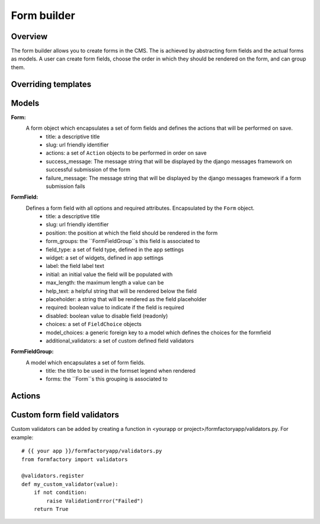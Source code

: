============
Form builder
============

Overview
========
The form builder allows you to create forms in the CMS. The is achieved by abstracting
form fields and the actual forms as models. A user can create form fields, choose the
order in which they should be rendered on the form, and can group them.

Overriding templates
====================

Models
======

**Form:**
    A form object which encapsulates a set of form fields and defines the actions that will be performed on save.
        - title: a descriptive title
        - slug: url friendly identifier
        - actions: a set of ``Action`` objects to be performed in order on save
        - success_message: The message string that will be displayed by the django messages framework on successful submission of the form
        - failure_message: The message string that will be displayed by the django messages framework if a form submission fails

**FormField:**
    Defines a form field with all options and required attributes. Encapsulated by the ``Form`` object.
        - title: a descriptive title
        - slug: url friendly identifier
        - position: the position at which the field should be rendered in the form
        - form_groups: the ``FormFieldGroup``s this field is associated to
        - field_type: a set of field type, defined in the app settings
        - widget: a set of widgets, defined in app settings
        - label: the field label text
        - initial: an initial value the field will be populated with
        - max_length: the maximum length a value can be
        - help_text: a helpful string that will be rendered below the field
        - placeholder: a string that will be rendered as the field placeholder
        - required: boolean value to indicate if the field is required
        - disabled: boolean value to disable field (readonly)
        - choices: a set of ``FieldChoice`` objects
        - model_choices: a generic foreign key to a model which defines the choices for the formfield
        - additional_validators: a set of custom defined field validators

**FormFieldGroup:**
    A model which encapsulates a set of form fields.
        - title: the title to be used in the formset legend when rendered
        - forms: the ``Form``s this grouping is associated to



Actions
=======

Custom form field validators
============================
Custom validators can be added by creating a function in <yourapp or project>/formfactoryapp/validators.py. For example::

    # {{ your app }}/formfactoryapp/validators.py
    from formfactory import validators

    @validators.register
    def my_custom_validator(value):
        if not condition:
            raise ValidationError("Failed")
        return True

